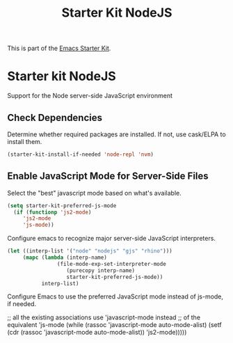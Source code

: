 #+TITLE: Starter Kit NodeJS
#+OPTIONS: toc:nil num:nil ^:nil

This is part of the [[file:starter-kit.org][Emacs Starter Kit]].

* Starter kit NodeJS

Support for the Node server-side JavaScript environment

** Check Dependencies

Determine whether required packages are installed. If not, use
cask/ELPA to install them.
#+begin_src emacs-lisp
  (starter-kit-install-if-needed 'node-repl 'nvm)
#+end_src

** Enable JavaScript Mode for Server-Side Files

Select the "best" javascript mode based on what's available.
#+begin_src emacs-lisp
(setq starter-kit-preferred-js-mode
  (if (functionp 'js2-mode)
     'js2-mode
     'js-mode))
#+end_src

Configure emacs to recognize major server-side JavaScript
interpreters.
#+begin_src emacs-lisp
(let ((interp-list '("node" "nodejs" "gjs" "rhino")))
     (mapc (lambda (interp-name)
                (file-mode-exp-set-interpreter-mode 
                   (purecopy interp-name) 
                   starter-kit-preferred-js-mode))
           interp-list)
#+end_src

Configure Emacs to use the preferred JavaScript mode instead of
js-mode, if needed.
#+begin_src emacs-lisp
;; all the existing associations use 'javascript-mode instead
;; of the equivalent 'js-mode
(while (rassoc 'javascript-mode auto-mode-alist)
      (setf (cdr (rassoc 'javascript-mode auto-mode-alist)) 'js2-mode)))))
